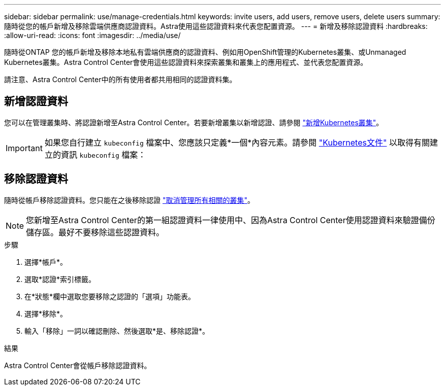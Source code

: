 ---
sidebar: sidebar 
permalink: use/manage-credentials.html 
keywords: invite users, add users, remove users, delete users 
summary: 隨時從您的帳戶新增及移除雲端供應商認證資料。Astra使用這些認證資料來代表您配置資源。 
---
= 新增及移除認證資料
:hardbreaks:
:allow-uri-read: 
:icons: font
:imagesdir: ../media/use/


隨時從ONTAP 您的帳戶新增及移除本地私有雲端供應商的認證資料、例如用OpenShift管理的Kubernetes叢集、或Unmanaged Kubernetes叢集。Astra Control Center會使用這些認證資料來探索叢集和叢集上的應用程式、並代表您配置資源。

請注意、Astra Control Center中的所有使用者都共用相同的認證資料集。



== 新增認證資料

您可以在管理叢集時、將認證新增至Astra Control Center。若要新增叢集以新增認證、請參閱 link:../get-started/setup_overview.html#add-cluster["新增Kubernetes叢集"]。


IMPORTANT: 如果您自行建立 `kubeconfig` 檔案中、您應該只定義*一個*內容元素。請參閱 https://kubernetes.io/docs/concepts/configuration/organize-cluster-access-kubeconfig/["Kubernetes文件"^] 以取得有關建立的資訊 `kubeconfig` 檔案：



== 移除認證資料

隨時從帳戶移除認證資料。您只能在之後移除認證 link:unmanage.html["取消管理所有相關的叢集"]。


NOTE: 您新增至Astra Control Center的第一組認證資料一律使用中、因為Astra Control Center使用認證資料來驗證備份儲存區。最好不要移除這些認證資料。

.步驟
. 選擇*帳戶*。
. 選取*認證*索引標籤。
. 在*狀態*欄中選取您要移除之認證的「選項」功能表。
. 選擇*移除*。
. 輸入「移除」一詞以確認刪除、然後選取*是、移除認證*。


.結果
Astra Control Center會從帳戶移除認證資料。
